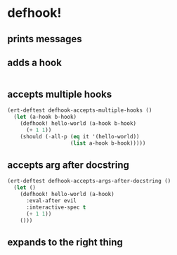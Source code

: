 * defhook!
:PROPERTIES:
:ID:       130bc7cf-cfb9-43e0-91ba-2035d4b22012
:END:

** prints messages
:PROPERTIES:
:ID:       62a3fbcd-6182-432e-87bd-9a8a577132b9
:END:

** adds a hook
:PROPERTIES:
:ID:       b0c84ca1-2601-4579-a43a-a2b946e90e44
:END:

#+begin_src emacs-lisp
#+end_src

** accepts multiple hooks
:PROPERTIES:
:ID:       ef5c4f7d-7a25-41cb-b75f-c1c73e8ec4db
:END:

#+begin_src emacs-lisp
(ert-deftest defhook-accepts-multiple-hooks ()
  (let (a-hook b-hook)
    (defhook! hello-world (a-hook b-hook)
      (+ 1 1))
    (should (-all-p (eq it '(hello-world))
                    (list a-hook b-hook)))))
#+end_src

** accepts arg after docstring
:PROPERTIES:
:ID:       9a758139-cd46-4408-b8ac-66d9ee3f7968
:END:

#+begin_src emacs-lisp
(ert-deftest defhook-accepts-args-after-docstring ()
  (let ()
    (defhook! hello-world (a-hook)
      :eval-after evil
      :interactive-spec t
      (+ 1 1))
    ()))
#+end_src

** expands to the right thing
:PROPERTIES:
:ID:       056bf349-9845-441b-8fdb-8a64f8e7895c
:END:

#+begin_src emacs-lisp
#+end_src
